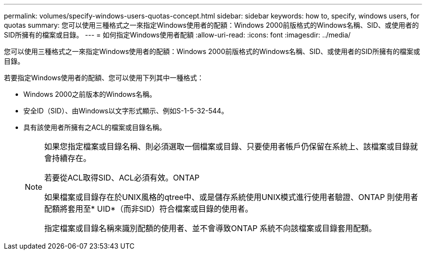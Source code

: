 ---
permalink: volumes/specify-windows-users-quotas-concept.html 
sidebar: sidebar 
keywords: how to, specify, windows users, for quotas 
summary: 您可以使用三種格式之一來指定Windows使用者的配額：Windows 2000前版格式的Windows名稱、SID、或使用者的SID所擁有的檔案或目錄。 
---
= 如何指定Windows使用者配額
:allow-uri-read: 
:icons: font
:imagesdir: ../media/


[role="lead"]
您可以使用三種格式之一來指定Windows使用者的配額：Windows 2000前版格式的Windows名稱、SID、或使用者的SID所擁有的檔案或目錄。

若要指定Windows使用者的配額、您可以使用下列其中一種格式：

* Windows 2000之前版本的Windows名稱。
* 安全ID（SID）、由Windows以文字形式顯示、例如S-1-5-32-544。
* 具有該使用者所擁有之ACL的檔案或目錄名稱。
+
[NOTE]
====
如果您指定檔案或目錄名稱、則必須選取一個檔案或目錄、只要使用者帳戶仍保留在系統上、該檔案或目錄就會持續存在。

若要從ACL取得SID、ACL必須有效。ONTAP

如果檔案或目錄存在於UNIX風格的qtree中、或是儲存系統使用UNIX模式進行使用者驗證、ONTAP 則使用者配額將套用至* UID*（而非SID）符合檔案或目錄的使用者。

指定檔案或目錄名稱來識別配額的使用者、並不會導致ONTAP 系統不向該檔案或目錄套用配額。

====

